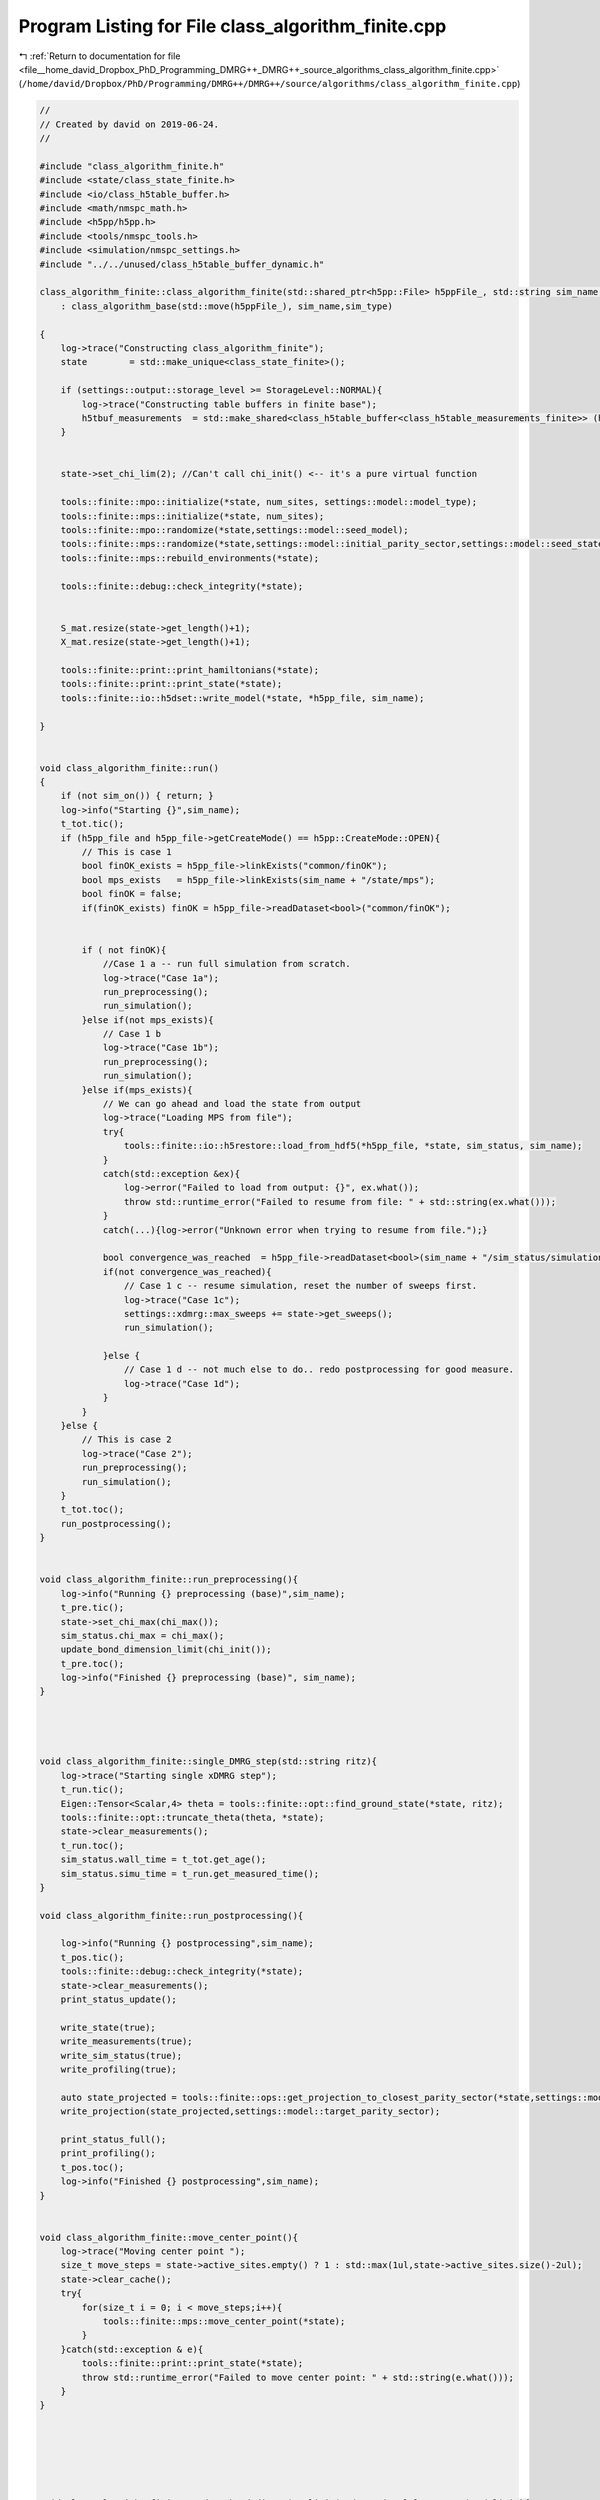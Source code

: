 
.. _program_listing_file__home_david_Dropbox_PhD_Programming_DMRG++_DMRG++_source_algorithms_class_algorithm_finite.cpp:

Program Listing for File class_algorithm_finite.cpp
===================================================

|exhale_lsh| :ref:`Return to documentation for file <file__home_david_Dropbox_PhD_Programming_DMRG++_DMRG++_source_algorithms_class_algorithm_finite.cpp>` (``/home/david/Dropbox/PhD/Programming/DMRG++/DMRG++/source/algorithms/class_algorithm_finite.cpp``)

.. |exhale_lsh| unicode:: U+021B0 .. UPWARDS ARROW WITH TIP LEFTWARDS

.. code-block:: cpp

   //
   // Created by david on 2019-06-24.
   //
   
   #include "class_algorithm_finite.h"
   #include <state/class_state_finite.h>
   #include <io/class_h5table_buffer.h>
   #include <math/nmspc_math.h>
   #include <h5pp/h5pp.h>
   #include <tools/nmspc_tools.h>
   #include <simulation/nmspc_settings.h>
   #include "../../unused/class_h5table_buffer_dynamic.h"
   
   class_algorithm_finite::class_algorithm_finite(std::shared_ptr<h5pp::File> h5ppFile_, std::string sim_name, SimulationType sim_type, size_t num_sites)
       : class_algorithm_base(std::move(h5ppFile_), sim_name,sim_type)
   
   {
       log->trace("Constructing class_algorithm_finite");
       state        = std::make_unique<class_state_finite>();
   
       if (settings::output::storage_level >= StorageLevel::NORMAL){
           log->trace("Constructing table buffers in finite base");
           h5tbuf_measurements  = std::make_shared<class_h5table_buffer<class_h5table_measurements_finite>> (h5pp_file, sim_name + "/journal/measurements");
       }
   
   
       state->set_chi_lim(2); //Can't call chi_init() <-- it's a pure virtual function
   
       tools::finite::mpo::initialize(*state, num_sites, settings::model::model_type);
       tools::finite::mps::initialize(*state, num_sites);
       tools::finite::mpo::randomize(*state,settings::model::seed_model);
       tools::finite::mps::randomize(*state,settings::model::initial_parity_sector,settings::model::seed_state);
       tools::finite::mps::rebuild_environments(*state);
   
       tools::finite::debug::check_integrity(*state);
   
   
       S_mat.resize(state->get_length()+1);
       X_mat.resize(state->get_length()+1);
   
       tools::finite::print::print_hamiltonians(*state);
       tools::finite::print::print_state(*state);
       tools::finite::io::h5dset::write_model(*state, *h5pp_file, sim_name);
   
   }
   
   
   void class_algorithm_finite::run()
   {
       if (not sim_on()) { return; }
       log->info("Starting {}",sim_name);
       t_tot.tic();
       if (h5pp_file and h5pp_file->getCreateMode() == h5pp::CreateMode::OPEN){
           // This is case 1
           bool finOK_exists = h5pp_file->linkExists("common/finOK");
           bool mps_exists   = h5pp_file->linkExists(sim_name + "/state/mps");
           bool finOK = false;
           if(finOK_exists) finOK = h5pp_file->readDataset<bool>("common/finOK");
   
   
           if ( not finOK){
               //Case 1 a -- run full simulation from scratch.
               log->trace("Case 1a");
               run_preprocessing();
               run_simulation();
           }else if(not mps_exists){
               // Case 1 b
               log->trace("Case 1b");
               run_preprocessing();
               run_simulation();
           }else if(mps_exists){
               // We can go ahead and load the state from output
               log->trace("Loading MPS from file");
               try{
                   tools::finite::io::h5restore::load_from_hdf5(*h5pp_file, *state, sim_status, sim_name);
               }
               catch(std::exception &ex){
                   log->error("Failed to load from output: {}", ex.what());
                   throw std::runtime_error("Failed to resume from file: " + std::string(ex.what()));
               }
               catch(...){log->error("Unknown error when trying to resume from file.");}
   
               bool convergence_was_reached  = h5pp_file->readDataset<bool>(sim_name + "/sim_status/simulation_has_converged");
               if(not convergence_was_reached){
                   // Case 1 c -- resume simulation, reset the number of sweeps first.
                   log->trace("Case 1c");
                   settings::xdmrg::max_sweeps += state->get_sweeps();
                   run_simulation();
   
               }else {
                   // Case 1 d -- not much else to do.. redo postprocessing for good measure.
                   log->trace("Case 1d");
               }
           }
       }else {
           // This is case 2
           log->trace("Case 2");
           run_preprocessing();
           run_simulation();
       }
       t_tot.toc();
       run_postprocessing();
   }
   
   
   void class_algorithm_finite::run_preprocessing(){
       log->info("Running {} preprocessing (base)",sim_name);
       t_pre.tic();
       state->set_chi_max(chi_max());
       sim_status.chi_max = chi_max();
       update_bond_dimension_limit(chi_init());
       t_pre.toc();
       log->info("Finished {} preprocessing (base)", sim_name);
   }
   
   
   
   
   void class_algorithm_finite::single_DMRG_step(std::string ritz){
       log->trace("Starting single xDMRG step");
       t_run.tic();
       Eigen::Tensor<Scalar,4> theta = tools::finite::opt::find_ground_state(*state, ritz);
       tools::finite::opt::truncate_theta(theta, *state);
       state->clear_measurements();
       t_run.toc();
       sim_status.wall_time = t_tot.get_age();
       sim_status.simu_time = t_run.get_measured_time();
   }
   
   void class_algorithm_finite::run_postprocessing(){
   
       log->info("Running {} postprocessing",sim_name);
       t_pos.tic();
       tools::finite::debug::check_integrity(*state);
       state->clear_measurements();
       print_status_update();
   
       write_state(true);
       write_measurements(true);
       write_sim_status(true);
       write_profiling(true);
   
       auto state_projected = tools::finite::ops::get_projection_to_closest_parity_sector(*state,settings::model::target_parity_sector);
       write_projection(state_projected,settings::model::target_parity_sector);
   
       print_status_full();
       print_profiling();
       t_pos.toc();
       log->info("Finished {} postprocessing",sim_name);
   }
   
   
   void class_algorithm_finite::move_center_point(){
       log->trace("Moving center point ");
       size_t move_steps = state->active_sites.empty() ? 1 : std::max(1ul,state->active_sites.size()-2ul);
       state->clear_cache();
       try{
           for(size_t i = 0; i < move_steps;i++){
               tools::finite::mps::move_center_point(*state);
           }
       }catch(std::exception & e){
           tools::finite::print::print_state(*state);
           throw std::runtime_error("Failed to move center point: " + std::string(e.what()));
       }
   }
   
   
   
   
   
   
   void class_algorithm_finite::update_bond_dimension_limit(std::optional<long> tmp_bond_limit){
       if(tmp_bond_limit.has_value()) {
           state->set_chi_lim(tmp_bond_limit.value());
           sim_status.chi_lim = tmp_bond_limit.value();
           return;
       }
   
   
   
       try{
           long chi_lim_now = state->get_chi_lim();
           if(chi_lim_now < chi_init())
               throw std::logic_error("Chi limit should be larger than chi init");
       }catch(std::exception &error){
           //If we reached this stage, either
           // 1) chi_lim is not initialized yet
           // 2) chi_lim is initialized, but it is smaller than the init value found in settings
           // Either way, we should set chi_lim to be chi_init, unless chi_init is larger than tmp_bond_limit
           log->info("Setting initial bond dimension limit: {}", chi_init());
           state->set_chi_lim(chi_init());
           sim_status.chi_lim = chi_init();
           return;
       }
   
   
       sim_status.chi_lim_has_reached_chi_max = state->get_chi_lim() >= chi_max();
       if(not sim_status.chi_lim_has_reached_chi_max){
           if(chi_grow()){
               // Here the settings specify to grow the bond dimension limit progressively during the simulation
               // Only do this if the simulation is stuck.
   
   //            if(sim_status.simulation_has_stuck_for >= max_stuck_iters){ //Do a bond-dim update after having tried careful "direct" and subspace for some sweeps
   //            if(sim_status.simulation_has_to_stop){ //Do a bond-dim update after having tried careful "direct" and subspace for some sweeps
               if(sim_status.simulation_has_stuck_for >= max_stuck_iters -2){ //Do a bond-dim update after having tried careful "direct" and subspace for some sweeps
                   size_t trunc_bond_count = (size_t)  std::count_if(state->get_truncation_errors().begin(), state->get_truncation_errors().end(),
                                                                     [](auto const& val){ return val > std::pow(0.5*settings::precision::svd_threshold, 2); });
                   auto bond_dims = tools::finite::measure::bond_dimensions(*state);
                   size_t bond_at_lim_count = (size_t)  std::count_if(bond_dims.begin(), bond_dims.end(),
                                                                      [this](auto const& val){ return val >= (size_t)state->get_chi_lim(); });
                   log->debug("Truncation errors: {}", state->get_truncation_errors());
                   log->debug("Bond dimensions  : {}", bond_dims);
                   log->debug("Truncated bond count: {} ", trunc_bond_count);
                   log->debug("Bond at limit  count: {} ", bond_at_lim_count);
                   if(trunc_bond_count > 0 and bond_at_lim_count > 0){
                       //Write final results before updating bond dimension chi
                       write_state(true);
                       write_measurements(true);
                       write_sim_status(true);
                       write_profiling(true);
   
                       long chi_new_limit = std::min(state->get_chi_max(), state->get_chi_lim() * 2);
                       log->info("Updating bond dimension limit {} -> {}", state->get_chi_lim(), chi_new_limit);
                       state->set_chi_lim(chi_new_limit);
                       clear_saturation_status();
                       sim_status.chi_lim_has_reached_chi_max = state->get_chi_lim() == chi_max();
                       if (sim_status.chi_lim_has_reached_chi_max and has_projected) has_projected = false;
   
                       if (settings::model::projection_when_growing_chi){
                           log->info("Projecting at site {} to direction {} after updating bond dimension to χ = {} ", state->get_position(), settings::model::target_parity_sector,chi_new_limit);
                           *state = tools::finite::ops::get_projection_to_closest_parity_sector(*state, settings::model::target_parity_sector);
                           write_projection(*state,settings::model::target_parity_sector);
                       }
                       copy_from_tmp(true);
   
                   }else{
                       log->debug("chi_grow is ON, and simulation is stuck, but there is no reason to increase bond dimension -> Kept current bond dimension limit {}", state->get_chi_lim());
   
                   }
               }else{
                   log->debug("Not stuck for long enough. Stuck sweeps = {}, will update when stuck sweeps = {}", sim_status.simulation_has_stuck_for , max_stuck_iters - 1);
                   log->debug("Kept current bond dimension limit {}", state->get_chi_lim());
   
               }
           }else{
               // Here the settings specify to just set the limit to maximum chi directly
               log->info("Setting bond dimension limit to maximum = {}", chi_max());
               state->set_chi_lim(chi_max());
           }
       }else{
           log->debug("Chi limit has reached max: {} -> Kept current bond dimension limit {}", chi_max(),state->get_chi_lim());
       }
       sim_status.chi_lim = state->get_chi_lim();
       if (state->get_chi_lim() > state->get_chi_max())
           throw std::runtime_error(fmt::format("chi_lim is larger than chi_max! {} > {}",state->get_chi_lim() , state->get_chi_max() ));
   
   }
   
   
   
   void class_algorithm_finite::reset_to_random_state(const std::string parity_sector, int seed_state) {
       log->trace("Resetting MPS to random product state in parity sector: {} with seed {}", parity_sector,seed_state);
       if (state->get_length() != (size_t)num_sites()) throw std::range_error("System size mismatch");
       // Randomize state
       tools::finite::mps::randomize(*state,parity_sector,seed_state, settings::model::use_pauli_eigvecs, settings::model::use_seed_state_as_enumeration);
   //    tools::finite::mps::project_to_closest_parity_sector(*state, parity_sector);
       clear_saturation_status();
       state->lowest_recorded_variance = 1;
       sim_status.iteration = state->reset_sweeps();
   
   }
   
   
   
   
   void class_algorithm_finite::check_convergence_variance(double threshold,double slope_threshold){
       //Based on the the slope of the variance
       // We want to check every time we can because the variance is expensive to compute.
       if (not state->position_is_any_edge()){return;}
       log->debug("Checking convergence of variance mpo");
       threshold       = std::isnan(threshold) ? settings::precision::variance_convergence_threshold : threshold;
       slope_threshold = std::isnan(slope_threshold) ? settings::precision::variance_slope_threshold : slope_threshold;
       auto report = check_saturation_using_slope(
                       V_mpo_vec,
                       X_mpo_vec,
                       tools::finite::measure::energy_variance(*state),
                       sim_status.iteration,
                       1,
                       slope_threshold);
       sim_status.variance_mpo_has_converged = tools::finite::measure::energy_variance(*state) < threshold;
       if (report.has_computed){
           V_mpo_slopes.emplace_back(report.slope);
           auto last_nonconverged_ptr = std::find_if(V_mpo_vec.rbegin(),V_mpo_vec.rend(), [threshold](auto const& val){ return val > threshold; });
           auto last_nonsaturated_ptr = std::find_if(V_mpo_slopes.rbegin(), V_mpo_slopes.rend(), [slope_threshold](auto const& val){ return val > slope_threshold; });
           size_t converged_count = (size_t)  std::distance(V_mpo_vec.rbegin(),last_nonconverged_ptr);
           size_t saturated_count = (size_t)  std::distance(V_mpo_slopes.rbegin(), last_nonsaturated_ptr);
           sim_status.variance_mpo_has_saturated = report.slope < slope_threshold;// or saturated_count >= min_saturation_iters;
           sim_status.variance_mpo_saturated_for = std::max(converged_count, saturated_count) ;
           log->info("Variance slope details:");
           log->info(" -- relative slope    = {} %", report.slope);
           log->info(" -- tolerance         = {} %", slope_threshold);
           log->info(" -- last var average  = {} " , report.avgY);
           log->info(" -- check from        = {} " , report.check_from);
           log->info(" -- var history       = {} " , V_mpo_vec);
           log->info(" -- slope history     = {} " , V_mpo_slopes);
           log->info(" -- has saturated     = {} " , sim_status.variance_mpo_has_saturated);
           log->info(" -- has saturated for = {} " , sim_status.variance_mpo_saturated_for);
           log->info(" -- has converged     = {} " , sim_status.variance_mpo_has_converged);
           log->info(" -- has converged for = {} " , converged_count);
           if (V_mpo_vec.back() < threshold and sim_status.variance_mpo_saturated_for == 0) throw std::logic_error("Variance should have saturated");
           if (V_mpo_vec.back() < threshold and not sim_status.variance_mpo_has_converged ) throw std::logic_error("Variance should have converged");
       }
   }
   
   
   void class_algorithm_finite::check_convergence_entg_entropy(double slope_threshold) {
       //Based on the the slope of entanglement entanglement_entropy_midchain
       // This one is cheap to compute.
       if (not state->position_is_any_edge()){return;}
       log->debug("Checking convergence of entanglement");
   
       slope_threshold = std::isnan(slope_threshold) ? settings::precision::entropy_slope_threshold : slope_threshold;
       auto entropies  = tools::finite::measure::entanglement_entropies(*state);
       std::vector<SaturationReport> reports(entropies.size());
   
       for (size_t site = 0; site < entropies.size(); site++){
           reports[site] = check_saturation_using_slope(
                   S_mat[site],
                   X_mat[site],
                   entropies[site],
                   sim_status.iteration,
                   1,
                   slope_threshold);
       }
       bool all_computed = std::all_of(reports.begin(), reports.end(), [](const SaturationReport r) { return r.has_computed; });
       sim_status.entanglement_has_saturated = false;
       if(all_computed){
           // idx_max_slope is the index to the site with maximum slope
           size_t idx_max_slope = std::distance(reports.begin(),
                                                std::max_element(reports.begin(),reports.end(),
                                      [](const SaturationReport &r1, const SaturationReport &r2)
                                      {return r1.slope < r2.slope;}));
           // idx_max_slope is the index to the site with maximum slope
   //        size_t idx_min_satur = std::distance(reports.begin(),
   //                                             std::min_element(reports.begin(),reports.end(),
   //                                   [](const SaturationReport &r1, const SaturationReport &r2)
   //                                   {return r1.saturated_for < r2.saturated_for;}));
   
           S_slopes.push_back(reports[idx_max_slope].slope);
           auto last_nonsaturated_ptr = std::find_if(S_slopes.rbegin(), S_slopes.rend(), [slope_threshold](auto const& val){ return val > slope_threshold; });
           size_t saturated_count = (size_t)  std::distance(S_slopes.rbegin(), last_nonsaturated_ptr);
   
           sim_status.entanglement_has_saturated = S_slopes.back() < slope_threshold;
           sim_status.entanglement_saturated_for = saturated_count;
           std::vector<double> all_avergs;
           std::vector<double> all_slopes;
           for (auto &r : reports) all_avergs.push_back(r.avgY);
           for (auto &r : reports) all_slopes.push_back(r.slope);
           log->info("Max slope of entanglement entropy at site {}: {:.8f} %", idx_max_slope, S_slopes.back());
           log->info("Entanglement slope details of worst slope:");
           log->info(" -- site              = {}"  , idx_max_slope);
           log->info(" -- relative slope    = {} %", reports[idx_max_slope].slope);
           log->info(" -- tolerance         = {} %", slope_threshold);
           log->info(" -- check from        = {} " , reports[idx_max_slope].check_from);
           log->info(" -- ent history       = {} " , S_mat[idx_max_slope]);
           log->info(" -- slope history     = {} " , S_slopes);
           log->info(" -- has saturated     = {} " , sim_status.entanglement_has_saturated);
           log->info(" -- has saturated for = {} (site {} )" , sim_status.entanglement_saturated_for, saturated_count);
           log->info(" -- all averages      = {} " , all_avergs);
           log->info(" -- all slopes        = {} " , all_slopes);
   //        for(auto&r:reports) log->debug(" avgY : {} " , r.avgY);
   //        for(auto&r:reports) log->debug(" slope: {} " , r.slopes);
           //        if(reports[idx_max_slope].slopes.back() == 0 ) throw std::runtime_error("Max slope is zero! Impossible!");
   //        if(idx_max_slope == 0 ) throw std::runtime_error("Site 0 has the worst slope! That's impossible!!");
   //        if(idx_max_slope ==  entropies.size() - 1) throw std::runtime_error("Last site has the worst slope! That's impossible!!");
           if (reports[idx_max_slope].slope > slope_threshold and sim_status.entanglement_has_saturated)
               throw std::logic_error("Not supposed to be saturated!!");
       }
       sim_status.entanglement_has_converged = sim_status.entanglement_has_saturated;
   
   }
   
   
   void class_algorithm_finite::clear_saturation_status(){
       log->trace("Clearing saturation status");
       for(auto &mat : S_mat){mat.clear();}
       for(auto &mat : X_mat){mat.clear();}
       S_slopes.clear();
   
       V_mpo_vec.clear();
       X_mpo_vec.clear();
       V_mpo_slopes.clear();
   
       sim_status.entanglement_has_converged     = false;
       sim_status.entanglement_has_saturated     = false;
       sim_status.entanglement_saturated_for     = 0;
   
       sim_status.variance_mpo_has_converged     = false;
       sim_status.variance_mpo_has_saturated     = false;
       sim_status.variance_mpo_saturated_for     = 0;
   
       sim_status.chi_lim_has_reached_chi_max    = false;
       sim_status.simulation_has_to_stop         = false;
       sim_status.simulation_has_got_stuck       = false;
       sim_status.simulation_has_converged       = false;
       sim_status.simulation_has_saturated       = false;
       sim_status.simulation_has_succeeded       = false;
       sim_status.simulation_has_stuck_for       = 0;
       has_projected = false;
   
   }
   
   
   void class_algorithm_finite::write_state(bool result){
       if (settings::output::storage_level == StorageLevel::NONE){return;}
       // There are two places to write states, in "/results" and "/journal".
       // "/journal" is written once per sweep, and "/results" only when there has been
       // convergence, or updating bond dimension, or similar.
       // The idea is to keep a more detailed journal if storage level is >= NORMAL,
       // but the main results should be written always
       if(result){
           // This means that we are writing an important result:
           // Either the simulation has converged successfully or
           // it has finalized some stage, like saturated at the
           // current bond dimension.
   
           tools::finite::io::h5dset::write_all_state(*state, *h5pp_file, sim_name);
           if(store_wave_function()){
               //  Write the wavefunction (this is only defined for short enough state ( L < 14 say)
                 h5pp_file->writeDataset(tools::finite::measure::mps_wavefn(*state), sim_name + "/state/psi");
           }
           if (settings::output::storage_level >= StorageLevel::FULL and chi_grow()){
               //In full mode we keep a copy every time we update
               std::string prefix = sim_name + "/results/chi_" + std::to_string(sim_status.chi_lim);
               tools::finite::io::h5dset::write_all_state(*state, *h5pp_file, prefix);
               if(store_wave_function()){
                   //  Write the wavefunction (this is only defined for short enough state ( L < 14 say)
                   h5pp_file->writeDataset(tools::finite::measure::mps_wavefn(*state), prefix + "/state/psi");
               }
           }
       }
   
       if (not state->position_is_any_edge()){return;}
       if (math::mod(sim_status.iteration, write_freq()) != 0) {return;} //Check that we write according to the frequency given
       tools::finite::io::h5dset::write_all_state(*state, *h5pp_file, sim_name);
       if (settings::output::storage_level >= StorageLevel::FULL){
           std::string prefix = sim_name + "/journal/iter_" + std::to_string(sim_status.iteration);
           tools::finite::io::h5dset::write_all_state(*state, *h5pp_file, prefix);
       }
   
   }
   
   
   void class_algorithm_finite::write_measurements(bool result){
       if (not h5pp_file) return;
       if (settings::output::storage_level == StorageLevel::NONE) return;
   
       // There are two places to write measurements, in "/results" and "/journal".
       // "/journal" is written once per sweep, and "/results" only when there has been
       // convergence, or updating bond dimension, or similar.
       // The idea is to keep a more detailed journal if storage level is >= NORMAL,
       // but the main results should be written always, if we're writing anything,
       // and to write it immediately, without buffer.
   
       if(result){
           // This means that we are writing an important result:
           // Either the simulation has converged successfully or
           // it has finalized some stage, like saturated at the
           // current bond dimension.
           class_h5table_buffer<class_h5table_measurements_finite> h5tbuf_measurements_results(h5pp_file, sim_name + "/results/measurements");
           tools::finite::io::h5table::write_measurements(*state,sim_status, h5tbuf_measurements_results);
           tools::finite::io::h5dset::write_array_measurements(*state,*h5pp_file, sim_name + "/results");
           if (settings::output::storage_level >= StorageLevel::NORMAL and chi_grow()){
               //Write even more results
               std::string prefix = sim_name + "/results/chi_" + std::to_string(sim_status.chi_lim);
               tools::finite::io::h5dset::write_array_measurements(*state,*h5pp_file, prefix);
           }
       }
   
       // For the journalning we do the usual checks
       // Except we can forcefully insert an entry to the journal if it's a result
       // and we're actually keeping a journal. We do no journaling on LIGHT mode
       if (h5tbuf_measurements == nullptr){return;}
       if (settings::output::storage_level <= StorageLevel::LIGHT){return;}
       if (result and not state->position_is_any_edge()){
           //To avoid duplicate lines, we write results to journal if we are not on an edge.
           //At the edge we call this function with result = false anyway
           tools::finite::io::h5table::write_measurements(*state,sim_status, *h5tbuf_measurements);
           tools::finite::io::h5dset::write_array_measurements(*state,*h5pp_file, sim_name + "/journal");
   
       }else{
           //This is the most common journaling. This is not a result, just an entry in the journal
           if (not state->position_is_any_edge()){return;}
           if (math::mod(sim_status.iteration, write_freq()) != 0) {return;} //Check that we write according to the frequency given
           tools::finite::io::h5table::write_measurements(*state,sim_status, *h5tbuf_measurements);
           tools::finite::io::h5dset::write_array_measurements(*state,*h5pp_file, sim_name + "/journal");
           if (settings::output::storage_level >= StorageLevel::FULL){
               //In full mode we keep everything at each sweep
               std::string prefix = sim_name + "/journal/iter_" + std::to_string(sim_status.iteration);
               tools::finite::io::h5dset::write_array_measurements(*state,*h5pp_file, prefix);
           }
       }
   }
   
   
   
   void class_algorithm_finite::write_sim_status(bool result){
       if (settings::output::storage_level == StorageLevel::NONE){return;}
       // There are two places to write simulation status, in "/results" and "/journal".
       // "/journal" is written once per sweep, and "/results" only when there has been
       // convergence, or updating bond dimension, or similar.
       // The idea is to keep a more detailed journal if storage level is >= NORMAL,
       // but the main results should be written always, if we're writing anything,
       // and to write it immediately, without buffer.
       if(result){
           // This means that we are writing an important result:
           // Either the simulation has converged successfully or
           // it has finalized some stage, like saturated at the
           // current bond dimension.
           class_h5table_buffer<class_h5table_simulation_status> h5tbuf_sim_status_results(h5pp_file, sim_name + "/results/sim_status");
           tools::finite::io::h5table::write_sim_status(sim_status, h5tbuf_sim_status_results);
       }
   
       // For the journalning we do the usual checks
       // Except we can forcefully insert an entry to the journal if it's a result
       // and we're actually keeping a journal. We do no journaling on LIGHT mode
       if (h5tbuf_sim_status == nullptr){return;}
       if (settings::output::storage_level <= StorageLevel::LIGHT){return;}
       if (result and not state->position_is_any_edge()){
           //To avoid duplicate lines, we write results to journal if we are not on an edge.
           //At the edge we call this function with result = false anyway
           tools::finite::io::h5table::write_sim_status(sim_status, *h5tbuf_sim_status);
       }else{
           //This is the most common journaling. This is not a result, just an entry in the journal
           if (not state->position_is_any_edge()){return;}
           if (math::mod(sim_status.iteration, write_freq()) != 0) {return;} //Check that we write according to the frequency given
           tools::finite::io::h5table::write_sim_status(sim_status, *h5tbuf_sim_status);
       }
   
   }
   
   
   void class_algorithm_finite::write_profiling(bool result){
       if (not settings::profiling::on ){return;}
       if (settings::output::storage_level == StorageLevel::NONE){return;}
       if (h5tbuf_profiling == nullptr){return;}
   
       if(not result){
           if (not state->position_is_any_edge()){return;}
           if (settings::output::storage_level <= StorageLevel::LIGHT){return;}
           if (math::mod(sim_status.iteration, write_freq()) != 0) {return;} //Check that we write according to the frequency given
       }
   
       tools::finite::io::h5table::write_profiling(sim_status,*h5tbuf_profiling);
   }
   
   void class_algorithm_finite::write_projection(const class_state_finite & state_projected, std::string parity_sector){
       if (settings::output::storage_level == StorageLevel::NONE){return;}
       if (parity_sector == "none") return;
       std::string prefix = sim_name + "/projections/" + parity_sector;
       tools::finite::io::h5dset::write_all_state(state_projected,*h5pp_file,prefix);
       class_h5table_buffer<class_h5table_measurements_finite> h5tbuf_measurements_projection(h5pp_file, prefix + "/results/measurements");
       class_h5table_buffer<class_h5table_simulation_status>   h5tbuf_sim_status_projection(h5pp_file, prefix + "/results/sim_status");
       tools::finite::io::h5table::write_sim_status(sim_status,h5tbuf_sim_status_projection);
       tools::finite::io::h5table::write_measurements(state_projected,sim_status, h5tbuf_measurements_projection);
       tools::finite::io::h5dset::write_array_measurements(state_projected,*h5pp_file, prefix + "/results");
   }
   
   
   void class_algorithm_finite::copy_from_tmp(bool result) {
       if (settings::output::storage_level == StorageLevel::NONE){return;}
       if(result) tools::common::io::h5tmp::copy_from_tmp(h5pp_file->getFilePath());
       if (not state->position_is_any_edge()){return;}
       if (math::mod(sim_status.iteration, settings::output::copy_from_temp_freq) != 0) {return;} //Check that we write according to the frequency given
       tools::common::io::h5tmp::copy_from_tmp(h5pp_file->getFilePath());
   }
   
   void class_algorithm_finite::print_status_update() {
       if (math::mod(sim_status.step, print_freq()) != 0) {return;}
   //    if (not state->position_is_the_middle()) {return;}
       if (print_freq() == 0) {return;}
       using namespace std;
       using namespace tools::finite::measure;
   //    compute_observables();
       t_prt.tic();
       std::stringstream report;
       report << fmt::format("{:<} "                                             ,sim_name);
       report << fmt::format("iter: {:<4} "                                      ,sim_status.iteration);
       report << fmt::format("step: {:<5} "                                      ,sim_status.step);
       report << fmt::format("L: {} l: {:<2} "                                   ,state->get_length(), state->get_position());
       report << fmt::format("E/L: {:<20.16f} "                                  ,tools::finite::measure::energy_per_site(*state));
       if (sim_type == SimulationType::xDMRG){
           report << fmt::format("ε: {:<6.4f} " ,sim_status.energy_dens);
       }
       report << fmt::format("Sₑ(l): {:<10.8f} "                                 ,tools::finite::measure::entanglement_entropy_current(*state));
       report << fmt::format("log₁₀ σ²(E)/L: {:<10.6f} [{:<10.6f}] "             ,std::log10(tools::finite::measure::energy_variance_per_site(*state)), std::log10(state->lowest_recorded_variance/state->get_length()));
       report << fmt::format("χmax: {:<3} χlim: {:<3} χ: {:<3} "                 ,chi_max(), state->get_chi_lim(), tools::finite::measure::bond_dimension_current(*state));
       report << fmt::format("log₁₀ trunc: {:<10.4f} "                           ,std::log10(state->get_truncation_error(state->get_position())));
       report << fmt::format("stk: {:<1} "                                       ,sim_status.simulation_has_stuck_for);
       report << fmt::format("sat: [σ² {:<1} Sₑ {:<1}] "                         ,sim_status.variance_mpo_saturated_for,sim_status.entanglement_saturated_for);
       report << fmt::format("con: {:<5} "                                       ,sim_status.simulation_has_converged);
       report << fmt::format("time: {:<8.2f}s "                                  ,t_tot.get_age());
       report << fmt::format("mem MB: [Rss {:<.1f} Peak {:<.1f} Vm {:<.1f}] "    ,process_memory_in_mb("VmRSS"), process_memory_in_mb("VmHWM") ,process_memory_in_mb("VmPeak"));
       log->info(report.str());
       t_prt.toc();
   }
   
   
   
   void class_algorithm_finite::print_status_full(){
       t_prt.tic();
       log->info("{:=^60}","");
       log->info("= {: ^56} =","Final results [" + sim_name + "]");
       log->info("{:=^60}","");
   
       log->info("--- Final results  --- {} ---", sim_name);
       log->info("Sites                              = {}"    , state->get_length());
       log->info("Iterations (sweeps)                = {}"    , sim_status.iteration);
       log->info("Steps                              = {}"    , sim_status.step);
       log->info("Simulation time                    = {:<.1f} s = {:<.2f} min" , t_tot.get_age(), t_tot.get_age()/60);
       log->info("Energy per site E/L                = {:<.16f}"   , tools::finite::measure::energy_per_site(*state));
       if (sim_type == SimulationType::xDMRG){
       log->info("Energy density (rescaled 0 to 1) ε = {:<6.4f}"   ,tools::finite::measure::energy_normalized(*state,sim_status));
       }
       log->info("Variance per site log₁₀ σ²(E)/L    = {:<.16f}"   , std::log10(tools::finite::measure::energy_variance_per_site(*state)));
       log->info("Bond dimension maximum χmax        = {}"         , chi_max());
       log->info("Bond dimensions χ                  = {}"         , tools::finite::measure::bond_dimensions(*state));
       log->info("Entanglement entropies Sₑ          = {}"         , tools::finite::measure::entanglement_entropies(*state));
       log->info("Truncation Errors                  = {}"         , state->get_truncation_errors());
       log->info("Simulation converged               = {:<}"       , sim_status.simulation_has_converged);
       log->info("Simulation saturated               = {:<}"       , sim_status.simulation_has_saturated);
       log->info("Simulation succeeded               = {:<}"       , sim_status.simulation_has_succeeded);
       log->info("Simulation got stuck               = {:<}"       , sim_status.simulation_has_got_stuck);
       log->info("σ² slope                           = {:<8.4f} %   Converged : {:<8}  Saturated: {:<8}" , V_mpo_slopes.back() ,sim_status.variance_mpo_has_converged, sim_status.variance_mpo_has_saturated);
       log->info("Sₑ slope                           = {:<8.4f} %   Converged : {:<8}  Saturated: {:<8}" , S_slopes.back()     ,sim_status.entanglement_has_converged, sim_status.entanglement_has_saturated);
       log->info("Memory RSS                         = {:<.1f} MB" , process_memory_in_mb("VmRSS"));
       log->info("Memory Peak                        = {:<.1f} MB" , process_memory_in_mb("VmHWM"));
       log->info("Memory Vm                          = {:<.1f} MB" , process_memory_in_mb("VmPeak"));
       t_prt.toc();
   }
   
